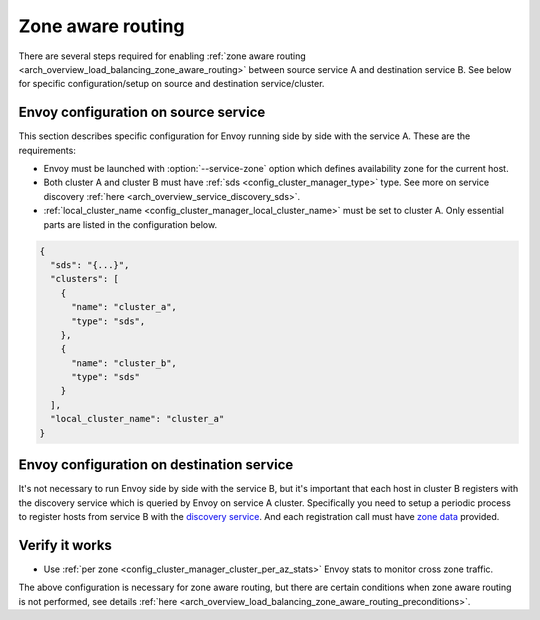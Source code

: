 .. _common_configuration_zone_aware_routing:

Zone aware routing
==================

There are several steps required for enabling :ref:`zone aware routing <arch_overview_load_balancing_zone_aware_routing>`
between source service A and destination service B. See below for specific configuration/setup on source
and destination service/cluster.

Envoy configuration on source service
-------------------------------------
This section describes specific configuration for Envoy running side by side with the service A.
These are the requirements:

* Envoy must be launched with :option:`--service-zone` option which defines availability zone for the current host.
* Both cluster A and cluster B must have :ref:`sds <config_cluster_manager_type>` type.
  See more on service discovery :ref:`here <arch_overview_service_discovery_sds>`.
* :ref:`local_cluster_name <config_cluster_manager_local_cluster_name>` must be set to cluster A.
  Only essential parts are listed in the configuration below.

.. code-block:: json

  {
    "sds": "{...}",
    "clusters": [
      {
        "name": "cluster_a",
        "type": "sds",
      },
      {
        "name": "cluster_b",
        "type": "sds"
      }
    ],
    "local_cluster_name": "cluster_a"
  }

Envoy configuration on destination service
------------------------------------------
It's not necessary to run Envoy side by side with the service B, but it's important that each host in cluster B registers
with the discovery service which is queried by Envoy on service A cluster.
Specifically you need to setup a periodic process to register hosts from service B with the
`discovery service <https://github.com/lyft/discovery#post-v1registrationservice>`_.
And each registration call must have `zone data <https://github.com/lyft/discovery#tags-json>`_
provided.

Verify it works
---------------
* Use :ref:`per zone <config_cluster_manager_cluster_per_az_stats>` Envoy stats to monitor cross zone traffic.

The above configuration is necessary for zone aware routing, but there are certain conditions
when zone aware routing is not performed, see details
:ref:`here <arch_overview_load_balancing_zone_aware_routing_preconditions>`.

